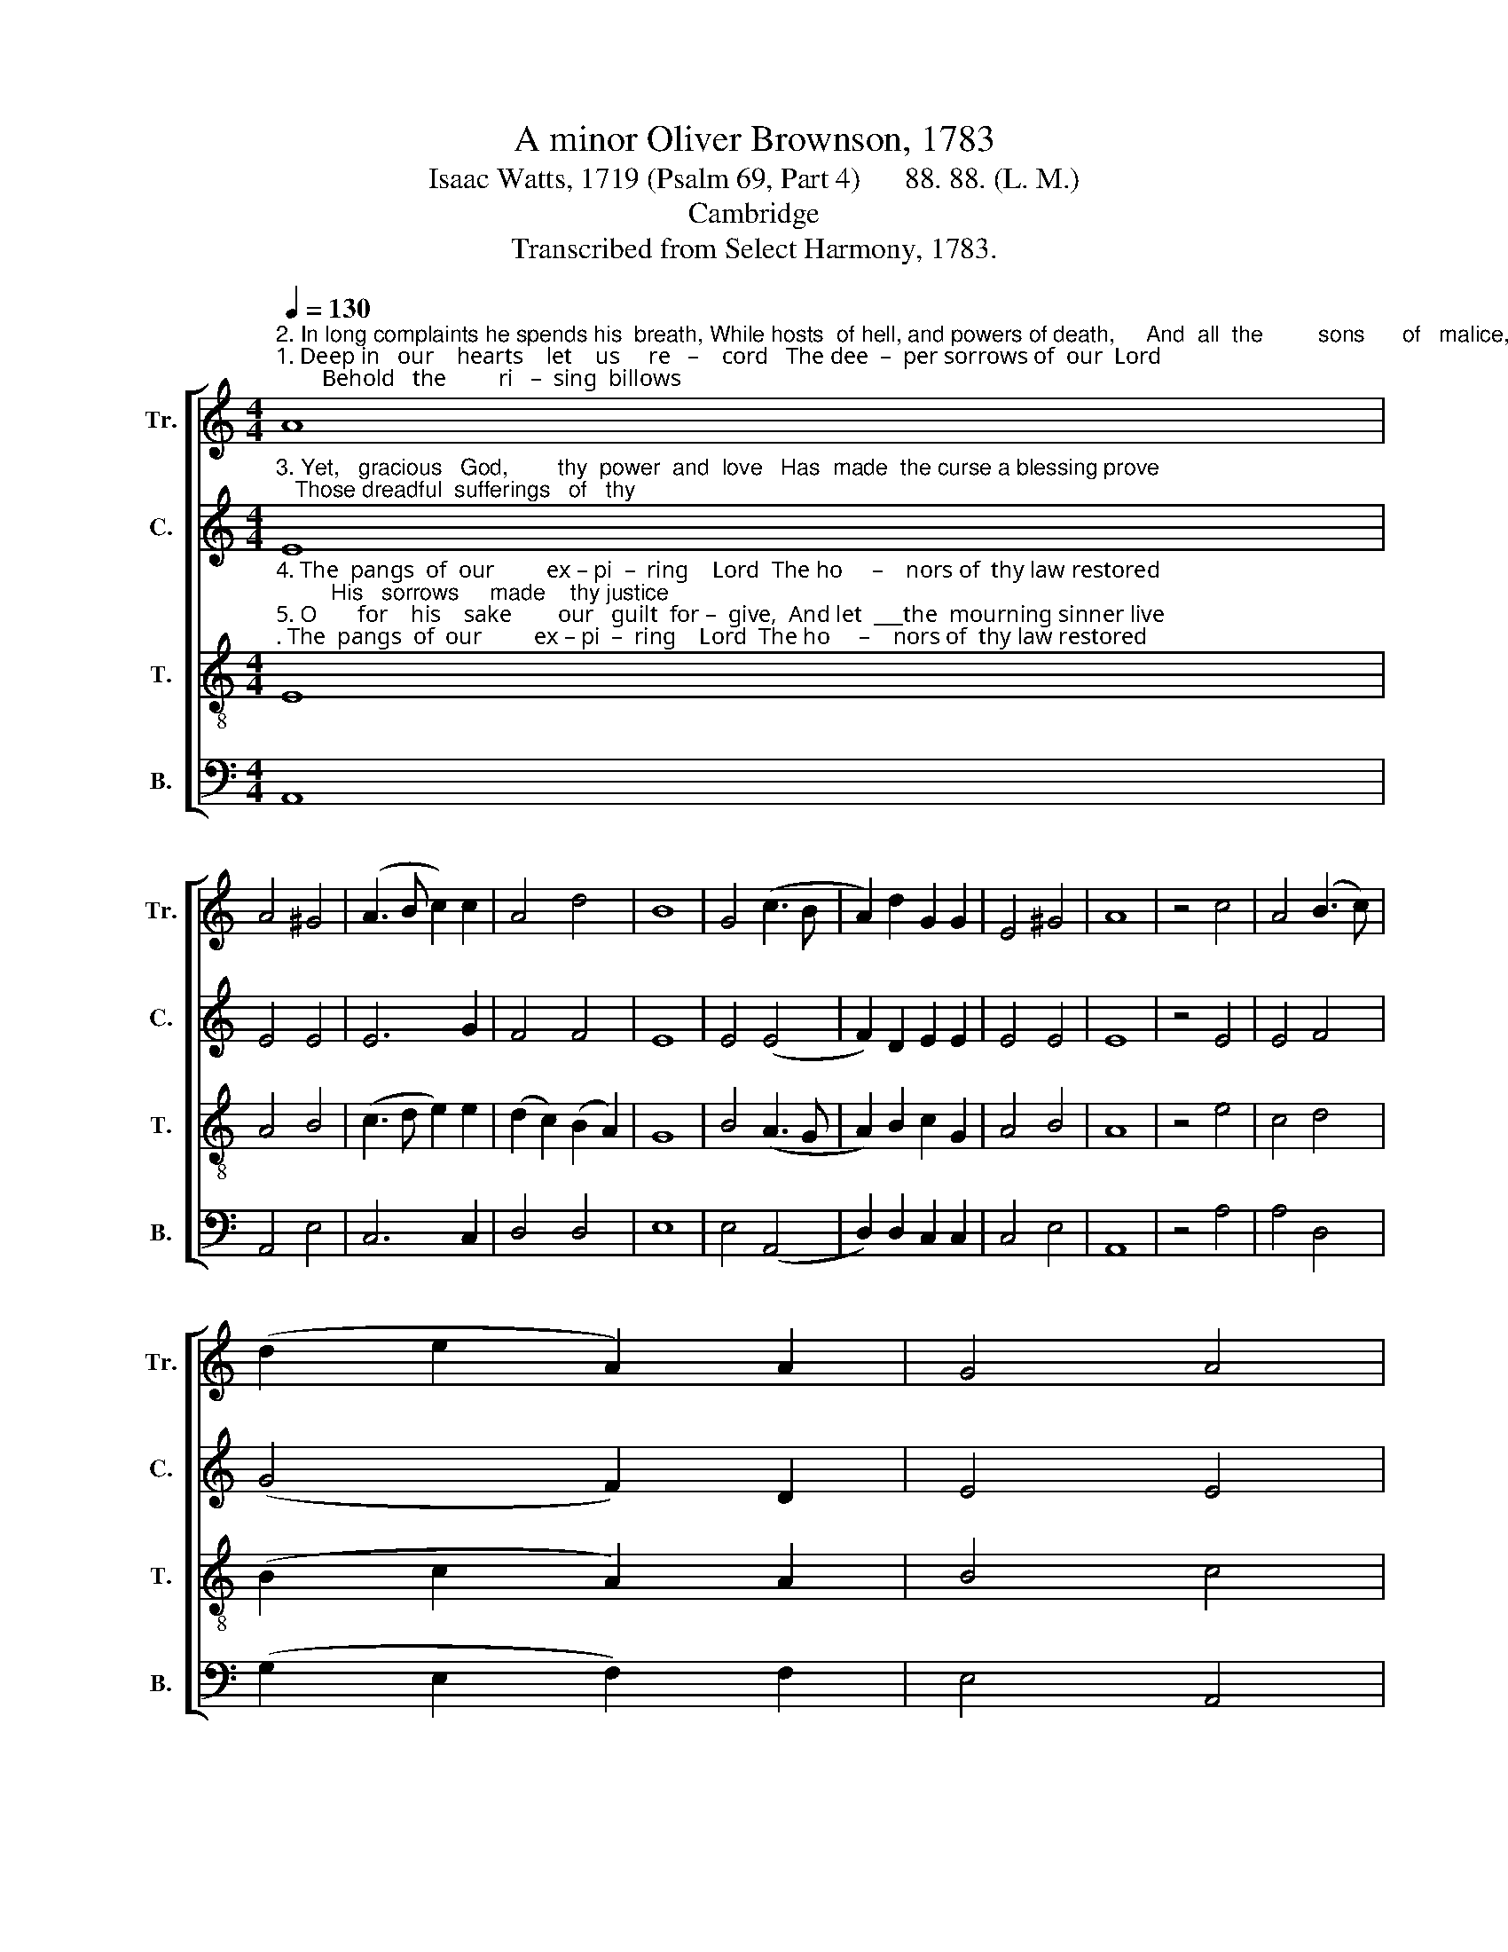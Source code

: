 X:1
T:A minor Oliver Brownson, 1783
T:Isaac Watts, 1719 (Psalm 69, Part 4)      88. 88. (L. M.)
T:Cambridge
T:Transcribed from Select Harmony, 1783.
%%score [ 1 2 3 4 ]
L:1/8
Q:1/4=130
M:4/4
K:C
V:1 treble nm="Tr." snm="Tr."
V:2 treble nm="C." snm="C."
V:3 treble-8 nm="T." snm="T."
V:4 bass nm="B." snm="B."
V:1
"^2. In long complaints he spends his  breath, While hosts  of hell, and powers of death,     And  all  the         sons      of   malice,""^1. Deep in   our    hearts    let    us     re   –    cord   The dee  –  per sorrows of  our  Lord;        Behold   the         ri   –  sing  billows" A8 | %1
 A4 ^G4 | (A3 B c2) c2 | A4 d4 | B8 | G4 (c3 B | A2) d2 G2 G2 | E4 ^G4 | A8 | z4 c4 | A4 (B3 c) | %11
 (d2 e2 A2) A2 | G4 A4 | %13
"^1. roll,     To     o  – ver–whelm his ho      –      –         ly     soul. _____         To     o   –  ver – whelm his ho        –          –          –        ly     soul.""^2. join     To     ex   –  e  –cute their cursed ______    de– sign. _____          To   ex       –        e – cute their cursed _____________  de – sign." B6 B2 | %14
 (B4 c2) c2 | B2 G2 (A4 | AG) F2 E4- | E2 z4 c2 | (c2 A2 B2) B2 | d2 d2 (B4- | B2 cB A2) ^G2 | %21
 A8 |] %22
V:2
"^3. Yet,   gracious   God,        thy  power  and  love   Has  made  the curse a blessing prove;   Those dreadful  sufferings   of   thy" E8 | %1
 E4 E4 | E6 G2 | F4 F4 | E8 | E4 (E4 | F2) D2 E2 E2 | E4 E4 | E8 | z4 E4 | E4 F4 | (G4 F2) D2 | %12
 E4 E4 | %13
"^3. Son,     A – toned      for sins which we ________  had done. _______________   Atoned for sins which we _____________    had  done." E6 E2 | %14
 E6 E2 | E2 E2 (D3 C | D2) D2 E4- | E8- | E2 E2 G2 G2 | G2 F2 E4- | E6 E2 | E8 |] %22
V:3
"^4. The  pangs  of  our         ex – pi  –  ring    Lord  The ho     –    nors of  thy law restored;         His   sorrows     made    thy justice""^5. O       for    his    sake        our   guilt  for –  give,  And let  ___the  mourning sinner live;        The  Lord will   hear      us   in  his" E8 | %1
 A4 B4 | (c3 d e2) e2 | (d2 c2) (B2 A2) | G8 | B4 (A3 G | A2) B2 c2 G2 | A4 B4 | A8 | z4 e4 | %10
 c4 d4 | (B2 c2 A2) A2 | B4 c4 | %13
"^4. known, And paid  for    follies  not _________    his   own. _____         And  paid          for  follies  not ___________________  his    own.""^5. name, Nor  shall    our   hope be turned ___     to  shame. _____         Nor  shall         our  hope be turned _____________  to  shame." B6 B2 | %14
 (e4 c2) A2 | B2 B2 (A2 G2 | A2) B2 c4- | c2 z4 A2 | (A2 c2 B2) d2 | d2 B2 (e4 | e>fed c2) B2 | %21
 A8 |] %22
V:4
 A,,8 | A,,4 E,4 | C,6 C,2 | D,4 D,4 | E,8 | E,4 (A,,4 | D,2) D,2 C,2 C,2 | C,4 E,4 | A,,8 | %9
 z4 A,4 | A,4 D,4 | (G,2 E,2 F,2) F,2 | E,4 A,,4 | E,6 E,2 | (E,4 A,2) A,2 | %15
"^___________________________________________________________________\nEdited by B. C. Johnston, 2016\n   1. Measure 6, \nTreble\n: G# changed to G.\n   2. Measure 21, Treble: G changed to G#." G,2 E,2 (F,2 E,2 | %16
 D,2) D,2 C,4- | C,8- | C,2 C,2 G,2 G,2 | G,2 D,2 E,4- | E,6 E,2 | A,,8 |] %22

